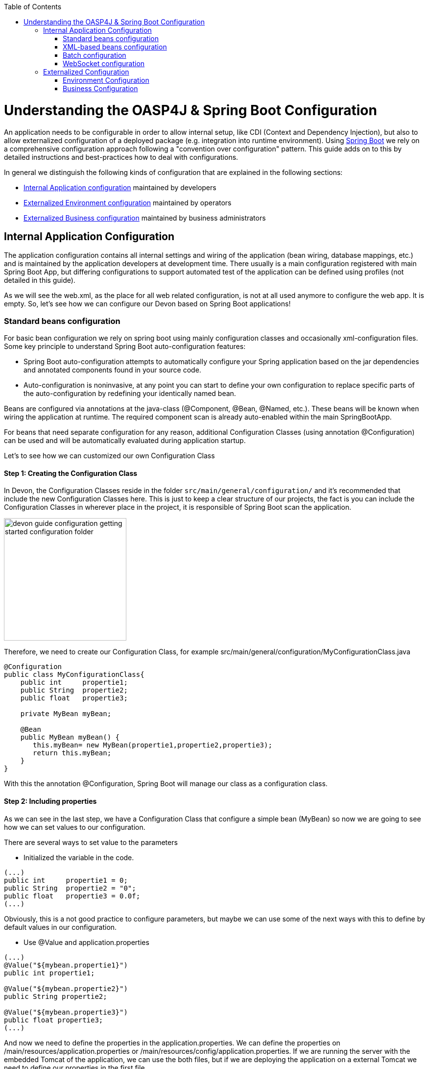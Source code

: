 :toc: macro
toc::[]

= Understanding the OASP4J & Spring Boot Configuration

An application needs to be configurable in order to allow internal setup, like CDI (Context and Dependency Injection), but also to allow externalized configuration of a deployed package (e.g. integration into runtime environment). Using http://docs.spring.io/spring-boot/docs/current-SNAPSHOT/reference/htmlsingle/[Spring Boot] we rely on a comprehensive configuration approach following a "convention over configuration" pattern. This guide adds on to this by detailed instructions and best-practices how to deal with configurations.

In general we distinguish the following kinds of configuration that are explained in the following sections:

* xref:internal-application-configuration[Internal Application configuration] maintained by developers
* xref:externalized-environment-configuration[Externalized Environment configuration] maintained by operators
* xref:business-configuration[Externalized Business configuration] maintained by business administrators

== Internal Application Configuration

The application configuration contains all internal settings and wiring of the application (bean wiring, database mappings, etc.) and is maintained by the application developers at development time. There usually is a main configuration registered with main Spring Boot App, but differing configurations to support automated test of the application can be defined using profiles (not detailed in this guide).

As we will see the web.xml, as the place for all web related configuration, is not at all used anymore to configure the web app. It is empty. So, let's see how we can configure our Devon based on Spring Boot applications!

=== Standard beans configuration

For basic bean configuration we rely on spring boot using mainly configuration classes and occasionally xml-configuration files. Some key principle to understand Spring Boot auto-configuration features:

* Spring Boot auto-configuration attempts to automatically configure your Spring application based on the jar dependencies and annotated components found in your source code. 

* Auto-configuration is noninvasive, at any point you can start to define your own configuration to replace specific parts of the auto-configuration by redefining your identically named bean.
 
Beans are configured via annotations at the java-class (@Component, @Bean, @Named, etc.).
These beans will be known when wiring the application at runtime. The required component scan is already auto-enabled within the main SpringBootApp.

For beans that need separate configuration for any reason, additional Configuration Classes (using annotation @Configuration) can be used and will be automatically evaluated during application startup. 

Let's to see how we can customized our own Configuration Class

==== Step 1: Creating the Configuration Class

In Devon, the Configuration Classes reside in the folder `src/main/general/configuration/` and it's recommended that include the new Configuration Classes here. This is just to keep a clear structure of our projects, the fact is you can include the Configuration Classes in wherever place in the project, it is responsible of Spring Boot scan the application.

image::images/devonfw-getting-started-conf/devon_guide_configuration_getting_started_configuration_folder.PNG[,width="250"]

Therefore, we need to create our Configuration Class, for example src/main/general/configuration/MyConfigurationClass.java

[source,java]
----
@Configuration
public class MyConfigurationClass{
    public int     propertie1;
    public String  propertie2;
    public float   propertie3;
    
    private MyBean myBean;

    @Bean
    public MyBean myBean() { 
       this.myBean= new MyBean(propertie1,propertie2,propertie3);
       return this.myBean;
    } 
}
----

With this the annotation @Configuration, Spring Boot will manage our class as a configuration class.

==== Step 2: Including properties

As we can see in the last step, we have a Configuration Class that configure a simple bean (MyBean) so now we are going to see how we can set values to our configuration.

There are several ways to set value to the parameters

* Initialized the variable in the code.

[source,java]
---- 
(...)
public int     propertie1 = 0;
public String  propertie2 = "0";
public float   propertie3 = 0.0f;
(...)
----

Obviously, this is a not good practice to configure parameters, but maybe we can use some of the next ways with this to define by default values in our configuration.

* Use @Value and application.properties

[source,java]
---- 
(...)
@Value("${mybean.propertie1}")
public int propertie1;

@Value("${mybean.propertie2}")
public String propertie2;

@Value("${mybean.propertie3}")
public float propertie3;
(...)
----

And now we need to define the properties in the application.properties. We can define the properties on /main/resources/application.properties or /main/resources/config/application.properties. If we are running the server with the embedded Tomcat of the application, we can use the both files, but if we are deploying the application on a external Tomcat we need to define our properties in the first file. 

image::images/devonfw-getting-started-conf/devon_guide_configuration_getting_started_application.properties_files.PNG[,width="250"]

Learn more about how to run the application https://github.com/devonfw/devon/wiki/tutorial-sample[here].

[source,java]
----  
mybean.propertie1=0
mybean.propertie2=0
mybean.propertie3=0.0f
----

* Use @ConfigurationProperties and application.properties

[source,java]
----
@Configuration
@ConfigurationProperties(prefix = "mybean")
public class MyConfigurationClass{
    public int     propertie1;
    public String  propertie2;
    public float   propertie3;

//WE NEED TO IMPLEMENT THE GETTERS AND SETTERS OF THE VARIABLES
}
----

As you can see, now Spring Boot will mapping in the variables the value of the properties under the prefix "mybean". Therefore, we need just include these in the file application.properties as in the @Value example.




=== XML-based beans configuration
It is still possible and allowed to provide (bean-) configurations using xml, though not recommended. These configuration files are no more bundled via a main xml config file but loaded individually from their respective owners, e.g. for unit-tests:

[source, java]
@SpringApplicationConfiguration(classes = { SpringBootApp.class }, locations = { "classpath:/config/app/batch/beans-productimport.xml" })
public class ProductImportJobTest extends AbstractSpringBatchIntegrationTest {
...

Configuration XML-files reside in an adequately named subfolder of:

`src/main/resources/app`


=== Batch configuration
In the directory `src/main/resources/config/app/batch` we place the configuration for the batch jobs. Each file within this directory represents one batch job.

=== WebSocket configuration
A websocket endpoint is configured within the business package as a Spring configuration class. The annotation @EnableWebSocketMessageBroker makes Spring Boot registering this endpoint.
 
[source, java]
package io.oasp.gastronomy.restaurant.salesmanagement.websocket.config;
...
@Configuration
@EnableWebSocketMessageBroker
public class WebSocketConfig extends AbstractWebSocketMessageBrokerConfigurer {
...

== Externalized Configuration

Externalized configuration is a configuration that is provided separately to a deployment package and can be maintained undisturbed by redeployments.

=== Environment Configuration

The environment configuration contains configuration parameters (typically port numbers, host names, passwords, logins, timeouts, certificates, etc.) specific for the different environments. These are under the control of the operators responsible for the application. 

The environment configuration is maintained in `application.properties` files, defining various properties. 
These properties are explained in the corresponding configuration sections of the guides for each topic:

* link:guide-dataaccess-layer#database-system-and-access[persistence configuration]
* link:guide-service-layer#jax-rs-configuration[service configuration]
* link:guide-logging#configuration[logging guide]

There are two properties files already contained within the example server:

* `src/main/resources/application.properties` providing a default configuration - bundled and deployed with the application package. It further acts as a template to derive a tailored minimal environment-specific configuration.
* `src/main/resources/config/application.properties` providing additional properties only required at development time (for all local deployment scenarios). This property file is excluded from all packaging.

Where to actually put a tailored application.properties file after deployment depends on the deployment strategy:

* standalone runnable Spring Boot App using embedded tomcat: put a tailored copy of application.properties into `installpath/config/`
* dedicated tomcat (one tomcat per app): put a tailored copy of application.properties into `tomcat/lib/config`
* tomcat serving a number of apps (requires expanding the wars): put a tailored copy of application.properties into `tomcat/webapps/<app>/WEB-INF/classes/config`

In this `application.properties` you only define the minimum properties that are environment specific and inherit everything else from the bundled `src/main/resources/application.properties`. In any case, make very sure that the classloader will find the file.

Make sure your properties are thoroughly documented by providing a comment to each property. This inline documentation is most valuable for your operating department. 

=== Business Configuration
The business configuration contains all business configuration values of the application, which can be edited by administrators through the GUI. The business configuration values are stored in the database in key/value pairs.

The database table `business_configuration` has the following columns:

* ID
* Property name
* Property type (Boolean, Integer, String)
* Property value
* Description

According to the entries in this table, the administrative GUI shows a generic form to change business configuration. The hierachy of the properties determines the place in the GUI, so the GUI bundles properties from the same hierarchy level and name. Boolean values are shown as checkboxes, integer and string values as text fields. The properties are read and saved in a typed form, an error is raised if you try to save a string in an integer property for example.

We recommend the following base layout for the hierarchical business configuration:

`component.[subcomponent].[subcomponent].propertyname`